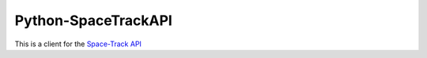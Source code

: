 Python-SpaceTrackAPI
--------------------

This is a client for the `Space-Track API <https://www.space-track.org/>`__
